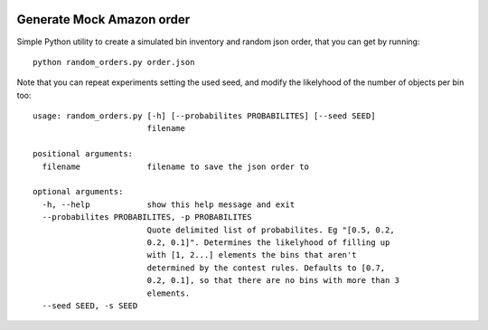 .. image:: http://picknik.io/PickNik_Logo3.png
   :target: http://picknik.io/
   :alt: picknik logo


Generate Mock Amazon order
--------------------------

Simple Python utility to create a simulated bin inventory and random
json order, that you can get by running::

    python random_orders.py order.json

Note that you can repeat experiments setting the used seed, and modify
the likelyhood of the number of objects per bin too::

    usage: random_orders.py [-h] [--probabilites PROBABILITES] [--seed SEED]
                            filename

    positional arguments:
      filename              filename to save the json order to

    optional arguments:
      -h, --help            show this help message and exit
      --probabilites PROBABILITES, -p PROBABILITES
                            Quote delimited list of probabilites. Eg "[0.5, 0.2,
                            0.2, 0.1]". Determines the likelyhood of filling up
                            with [1, 2...] elements the bins that aren't
                            determined by the contest rules. Defaults to [0.7,
                            0.2, 0.1], so that there are no bins with more than 3
                            elements.
      --seed SEED, -s SEED
